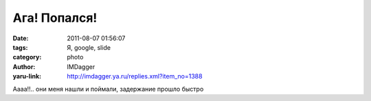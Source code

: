 Ага! Попался!
=============
:date: 2011-08-07 01:56:07
:tags: Я, google, slide
:category: photo
:author: IMDagger
:yaru-link: http://imdagger.ya.ru/replies.xml?item_no=1388

.. photo-block:: http://img-fotki.yandex.ru/get/5409/22199227.a/0_625fc_e780ccc7_L
   :link: http://fotki.yandex.ru/users/imdagger/view/402940
   :title: Попался

Аааа!!.. они меня нашли и поймали, задержание прошло быстро

